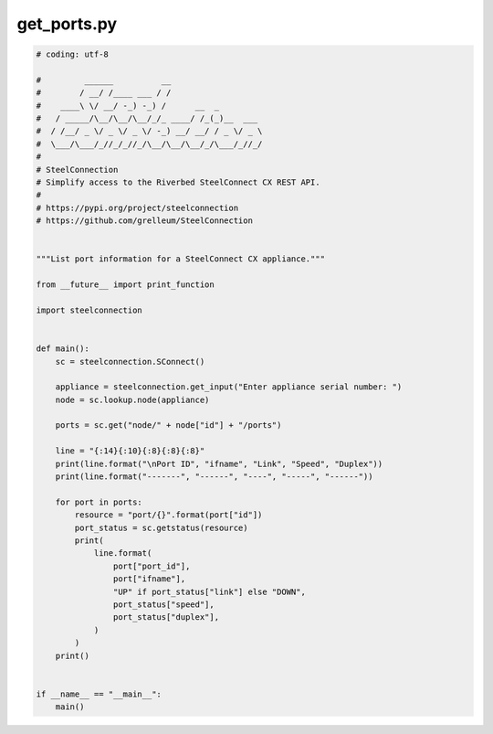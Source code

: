 get_ports.py
============

.. code:: python

   # coding: utf-8
   
   #         ______          __
   #        / __/ /____ ___ / /
   #    ____\ \/ __/ -_) -_) /      __  _
   #   / _____/\__/\__/\__/_/_ ____/ /_(_)__  ___
   #  / /__/ _ \/ _ \/ _ \/ -_) __/ __/ / _ \/ _ \
   #  \___/\___/_//_/_//_/\__/\__/\__/_/\___/_//_/
   #
   # SteelConnection
   # Simplify access to the Riverbed SteelConnect CX REST API.
   #
   # https://pypi.org/project/steelconnection
   # https://github.com/grelleum/SteelConnection
   
   
   """List port information for a SteelConnect CX appliance."""
   
   from __future__ import print_function
   
   import steelconnection
   
   
   def main():
       sc = steelconnection.SConnect()
   
       appliance = steelconnection.get_input("Enter appliance serial number: ")
       node = sc.lookup.node(appliance)
   
       ports = sc.get("node/" + node["id"] + "/ports")
   
       line = "{:14}{:10}{:8}{:8}{:8}"
       print(line.format("\nPort ID", "ifname", "Link", "Speed", "Duplex"))
       print(line.format("-------", "------", "----", "-----", "------"))
   
       for port in ports:
           resource = "port/{}".format(port["id"])
           port_status = sc.getstatus(resource)
           print(
               line.format(
                   port["port_id"],
                   port["ifname"],
                   "UP" if port_status["link"] else "DOWN",
                   port_status["speed"],
                   port_status["duplex"],
               )
           )
       print()
   
   
   if __name__ == "__main__":
       main()
   
